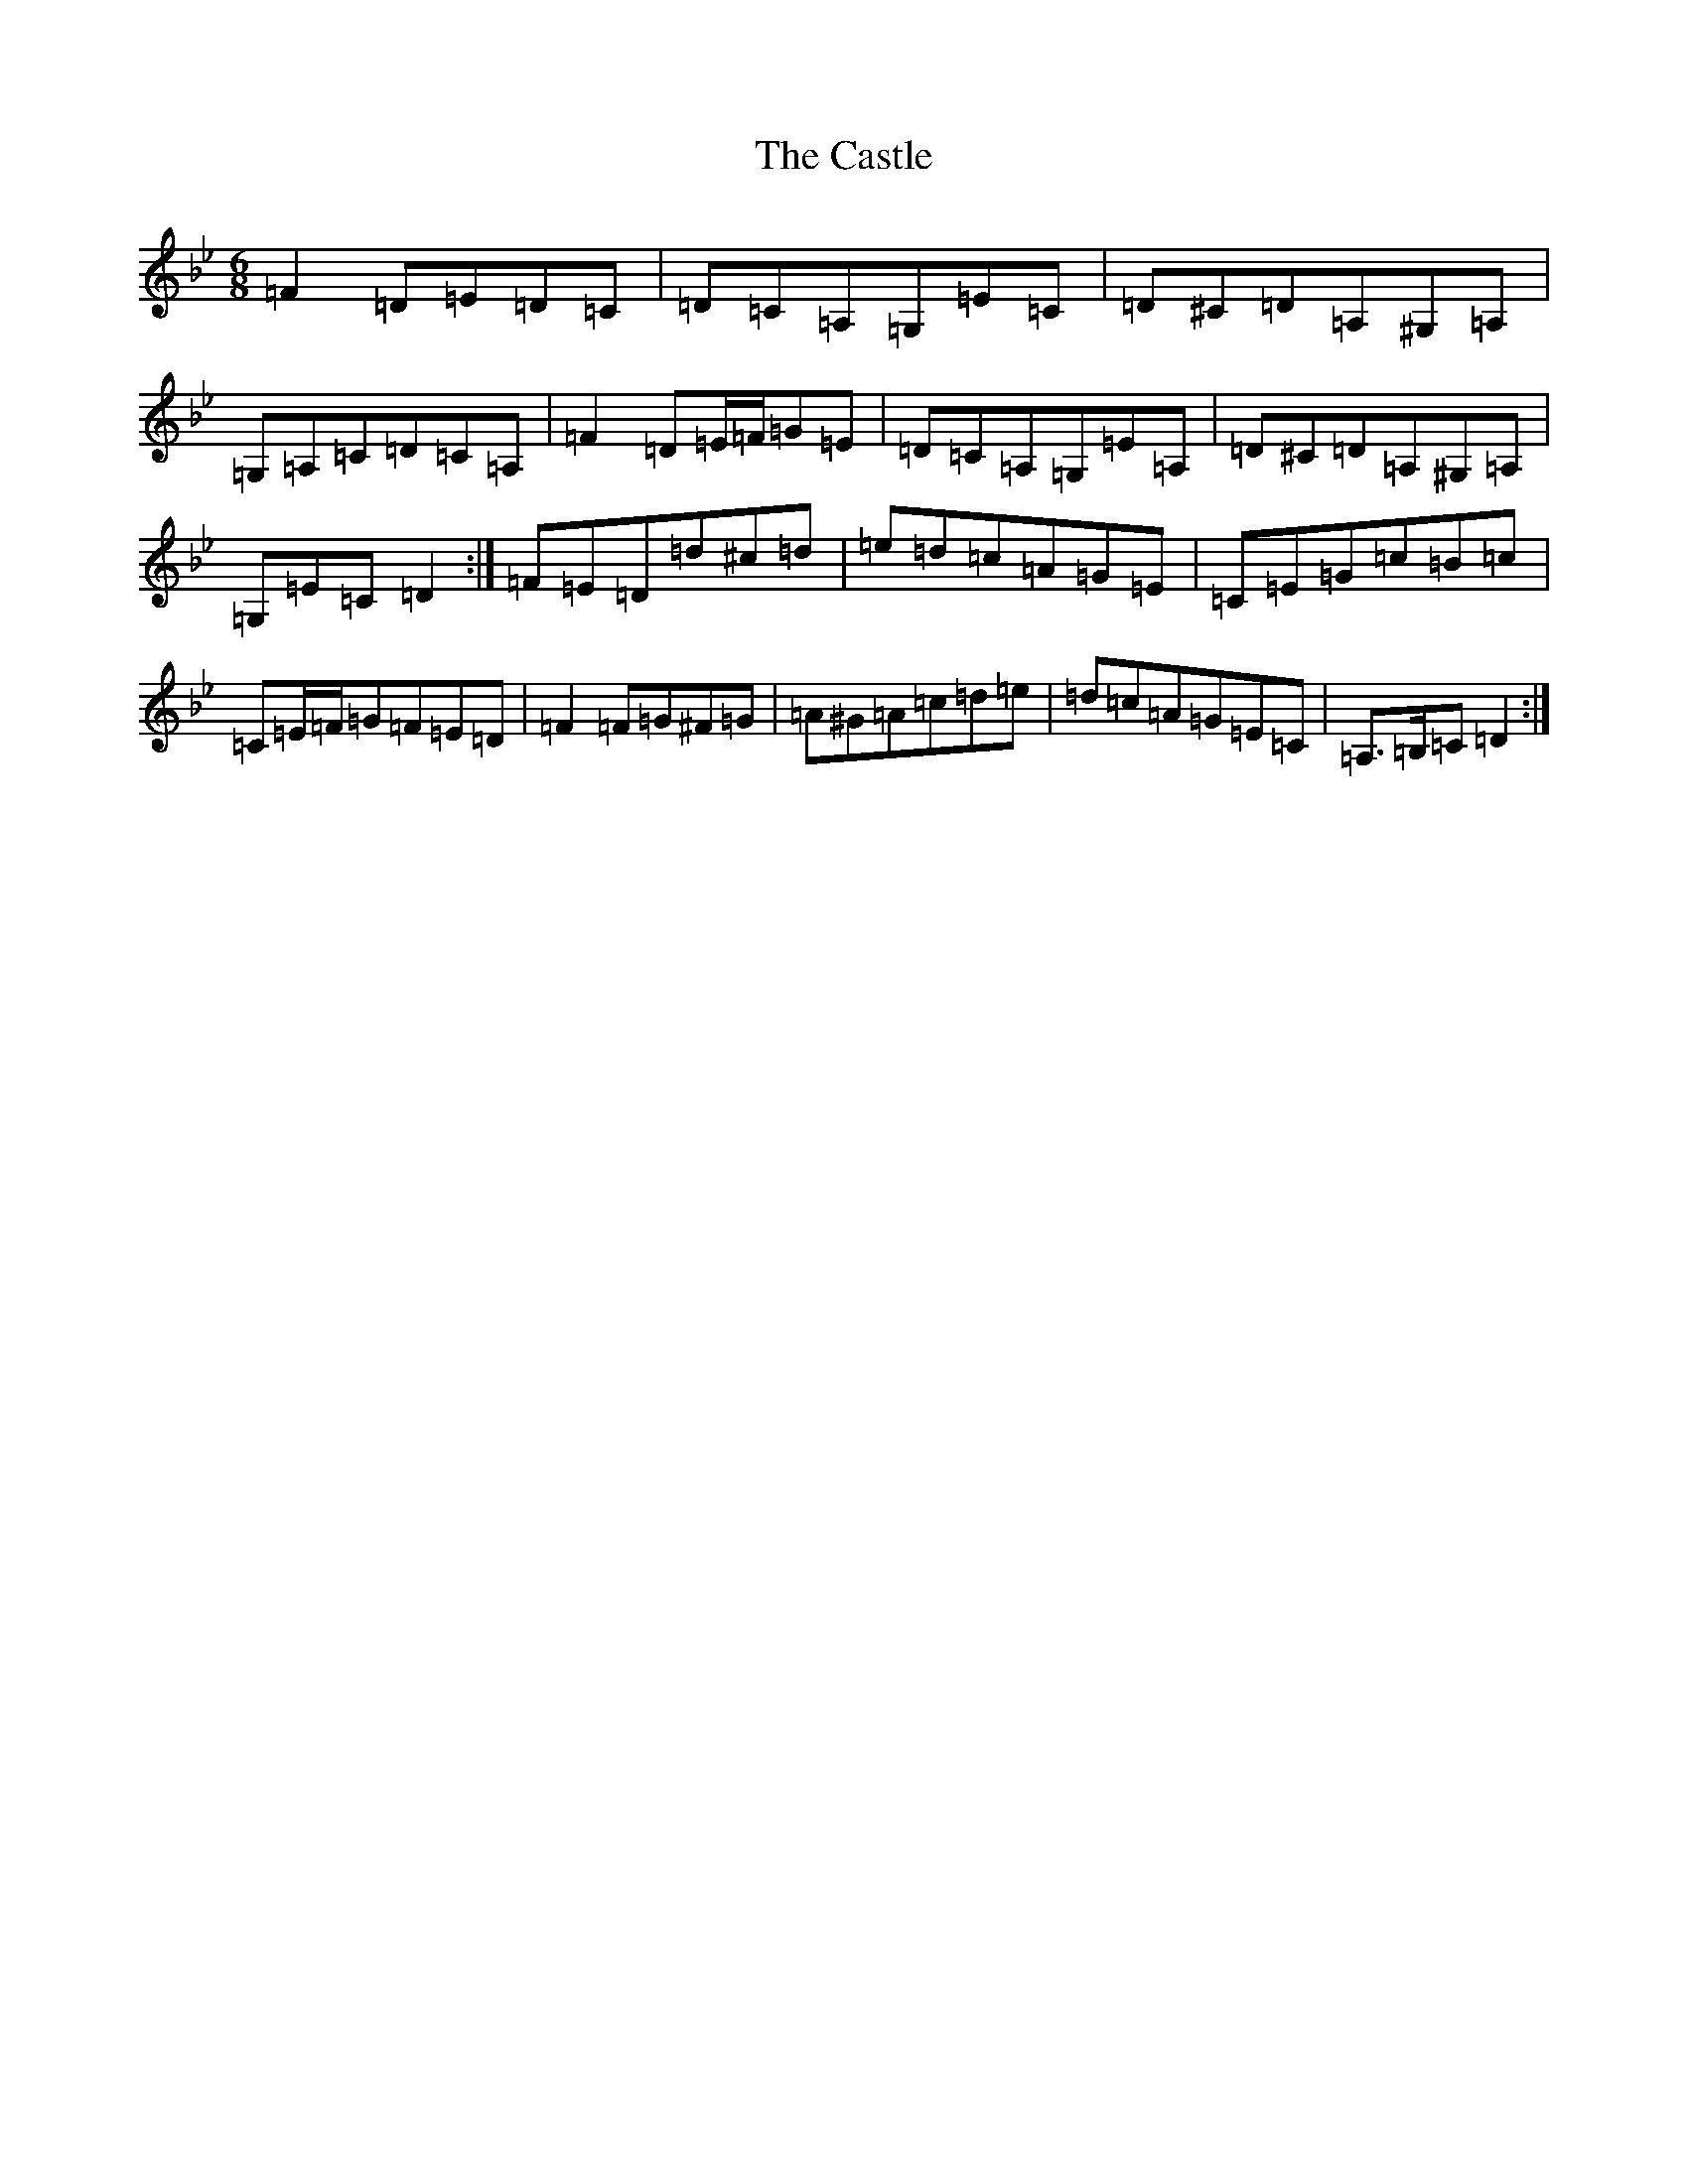 X: 3325
T: Castle, The
S: https://thesession.org/tunes/273#setting13017
Z: A Dorian
R: jig
M:6/8
L:1/8
K: C Dorian
=F2=D=E=D=C|=D=C=A,=G,=E=C|=D^C=D=A,^G,=A,|=G,=A,=C=D=C=A,|=F2=D=E/2=F/2=G=E|=D=C=A,=G,=E=A,|=D^C=D=A,^G,=A,|=G,=E=C=D2:|=F=E=D=d^c=d|=e=d=c=A=G=E|=C=E=G=c=B=c|=C=E/2=F/2=G=F=E=D|=F2=F=G^F=G|=A^G=A=c=d=e|=d=c=A=G=E=C|=A,>=B,=C=D2:|